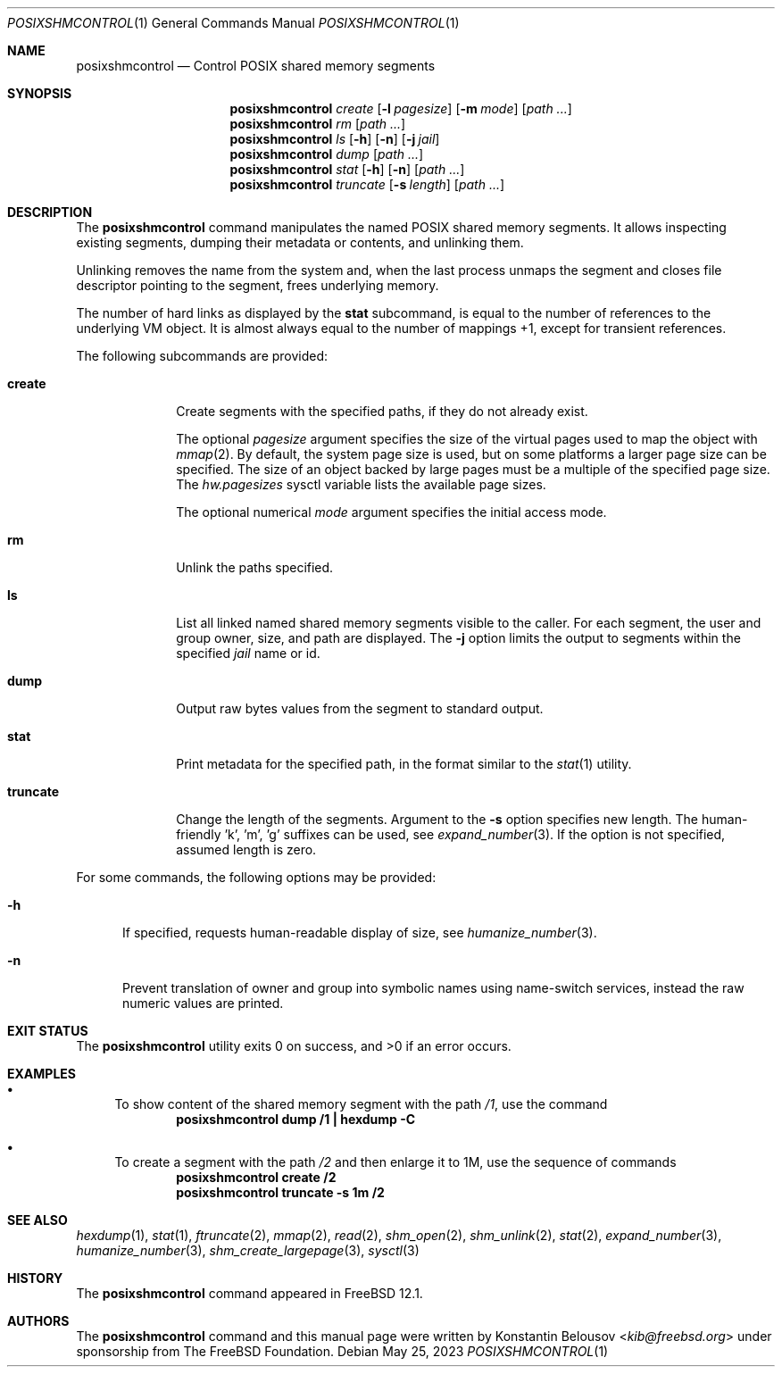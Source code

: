 .\" Copyright (c) 2019 The FreeBSD Foundation, Inc.
.\"
.\" This documentation was written by
.\" Konstantin Belousov <kib@FreeBSD.org> under sponsorship
.\" from the FreeBSD Foundation.
.\"
.\" Redistribution and use in source and binary forms, with or without
.\" modification, are permitted provided that the following conditions
.\" are met:
.\" 1. Redistributions of source code must retain the above copyright
.\"    notice, this list of conditions and the following disclaimer.
.\" 2. Redistributions in binary form must reproduce the above copyright
.\"    notice, this list of conditions and the following disclaimer in the
.\"    documentation and/or other materials provided with the distribution.
.\"
.\" THIS SOFTWARE IS PROVIDED BY THE AUTHORS AND CONTRIBUTORS ``AS IS'' AND
.\" ANY EXPRESS OR IMPLIED WARRANTIES, INCLUDING, BUT NOT LIMITED TO, THE
.\" IMPLIED WARRANTIES OF MERCHANTABILITY AND FITNESS FOR A PARTICULAR PURPOSE
.\" ARE DISCLAIMED.  IN NO EVENT SHALL THE AUTHORS OR CONTRIBUTORS BE LIABLE
.\" FOR ANY DIRECT, INDIRECT, INCIDENTAL, SPECIAL, EXEMPLARY, OR CONSEQUENTIAL
.\" DAMAGES (INCLUDING, BUT NOT LIMITED TO, PROCUREMENT OF SUBSTITUTE GOODS
.\" OR SERVICES; LOSS OF USE, DATA, OR PROFITS; OR BUSINESS INTERRUPTION)
.\" HOWEVER CAUSED AND ON ANY THEORY OF LIABILITY, WHETHER IN CONTRACT, STRICT
.\" LIABILITY, OR TORT (INCLUDING NEGLIGENCE OR OTHERWISE) ARISING IN ANY WAY
.\" OUT OF THE USE OF THIS SOFTWARE, EVEN IF ADVISED OF THE POSSIBILITY OF
.\" SUCH DAMAGE.
.\"
.Dd May 25, 2023
.Dt POSIXSHMCONTROL 1
.Os
.Sh NAME
.Nm posixshmcontrol
.Nd Control POSIX shared memory segments
.Sh SYNOPSIS
.Nm
.Ar create
.Op Fl l Ar pagesize
.Op Fl m Ar mode
.Op Pa path \&...
.Nm
.Ar rm
.Op Pa path \&...
.Nm
.Ar ls
.Op Fl h
.Op Fl n
.Op Fl j Ar jail
.Nm
.Ar dump
.Op Pa path \&...
.Nm
.Ar stat
.Op Fl h
.Op Fl n
.Op Pa path \&...
.Nm
.Ar truncate
.Op Fl s Ar length
.Op Pa path \&...
.Sh DESCRIPTION
The
.Nm
command manipulates the named POSIX shared memory segments.
It allows inspecting existing segments, dumping their metadata or contents,
and unlinking them.
.Pp
Unlinking removes the name from the system and, when the last process
unmaps the segment and closes file descriptor pointing to the segment,
frees underlying memory.
.Pp
The number of hard links as displayed by the
.Ic stat
subcommand, is equal to the number of references to the underlying VM
object.
It is almost always equal to the number of mappings +1, except
for transient references.
.Pp
The following subcommands are provided:
.Bl -tag -width truncate
.It Ic create
Create segments with the specified paths, if they do not already exist.
.Pp
The optional
.Ar pagesize
argument specifies the size of the virtual pages used to map the
object with
.Xr mmap 2 .
By default, the system page size is used, but on some platforms a
larger page size can be specified.
The size of an object backed by large pages must be a multiple of the
specified page size.
The
.Va hw.pagesizes
sysctl variable lists the available page sizes.
.Pp
The optional numerical
.Ar mode
argument specifies the initial access mode.
.It Ic rm
Unlink the paths specified.
.It Ic ls
List all linked named shared memory segments visible to the caller.
For each segment, the user and group owner, size, and path are displayed.
The
.Fl j
option limits the output to segments within the specified
.Ar jail
name or id.
.It Ic dump
Output raw bytes values from the segment to standard output.
.It Ic stat
Print metadata for the specified path, in the format similar to the
.Xr stat 1
utility.
.It Ic truncate
Change the length of the segments.
Argument to the
.Fl s
option specifies new length.
The human-friendly 'k', 'm', 'g' suffixes can be used, see
.Xr expand_number 3 .
If the option is not specified, assumed length is zero.
.El
.Pp
For some commands, the following options may be provided:
.Bl -tag -width XXX
.It Fl h
If specified, requests human-readable display of size, see
.Xr humanize_number 3 .
.It Fl n
Prevent translation of owner and group into symbolic names
using name-switch services, instead the raw numeric values are printed.
.El
.Sh EXIT STATUS
.Ex -std
.Sh EXAMPLES
.Bl -bullet
.It
To show content of the shared memory segment with the path
.Pa /1 ,
use the command
.Dl "posixshmcontrol dump /1 | hexdump -C"
.It
To create a segment with the path
.Pa /2
and then enlarge it to 1M, use the sequence of commands
.Dl "posixshmcontrol create /2"
.Dl "posixshmcontrol truncate -s 1m /2"
.El
.Sh SEE ALSO
.Xr hexdump 1 ,
.Xr stat 1 ,
.Xr ftruncate 2 ,
.Xr mmap 2 ,
.Xr read 2 ,
.Xr shm_open 2 ,
.Xr shm_unlink 2 ,
.Xr stat 2 ,
.Xr expand_number 3 ,
.Xr humanize_number 3 ,
.Xr shm_create_largepage 3 ,
.Xr sysctl 3
.Sh HISTORY
The
.Nm
command appeared in
.Fx 12.1 .
.Sh AUTHORS
The
.Nm
command and this manual page were written by
.An Konstantin Belousov Aq Mt kib@freebsd.org
under sponsorship from The
.Fx
Foundation.
